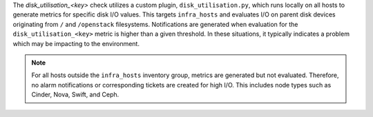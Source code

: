 The *disk_utilisation_<key>* check utilizes a custom plugin,
``disk_utilisation.py``, which runs locally on all hosts to generate
metrics for specific disk I/O values. This targets ``infra_hosts`` and
evaluates I/O on parent disk devices originating from ``/`` and
``/openstack`` filesystems. Notifications are generated when evaluation
for the ``disk_utilisation_<key>`` metric is higher than a given
threshold. In these situations, it typically indicates a problem which
may be impacting to the environment.

.. note::

    For all hosts outside the ``infra_hosts`` inventory group, metrics
    are generated but not evaluated. Therefore, no alarm notifications
    or corresponding tickets are created for high I/O. This includes node
    types such as Cinder, Nova, Swift, and Ceph.
